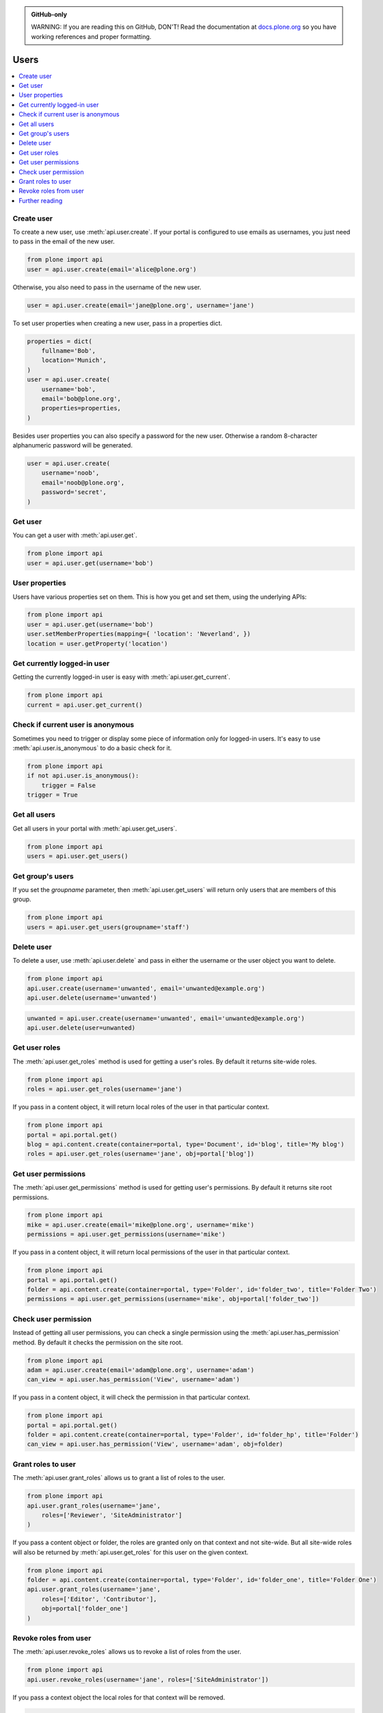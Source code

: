 .. admonition:: GitHub-only

    WARNING: If you are reading this on GitHub, DON'T! Read the documentation at `docs.plone.org <http://docs.plone.org/external/plone.api/docs/user.html>`_ so you have working references and proper formatting.


.. module:: plone

.. _chapter_users:

Users
=====

.. contents:: :local:


.. _user_create_example:

Create user
-----------

To create a new user, use :meth:`api.user.create`.
If your portal is configured to use emails as usernames, you just need to pass in the email of the new user.

.. invisible-code-block: python

    from plone import api
    portal = api.portal.get()
    portal.portal_properties.site_properties.use_email_as_login = True

.. code-block:: python

    from plone import api
    user = api.user.create(email='alice@plone.org')

.. invisible-code-block: python

    self.assertEqual(user.id, 'alice@plone.org')
    self.assertEqual(user.getProperty('email'), 'alice@plone.org')


Otherwise, you also need to pass in the username of the new user.

.. invisible-code-block: python

    portal.portal_properties.site_properties.use_email_as_login = False

.. code-block:: python

    user = api.user.create(email='jane@plone.org', username='jane')

.. invisible-code-block: python

    self.assertEqual(user.id, 'jane')
    self.assertEqual(user.getProperty('email'), 'jane@plone.org')


To set user properties when creating a new user, pass in a properties dict.

.. code-block:: python

    properties = dict(
        fullname='Bob',
        location='Munich',
    )
    user = api.user.create(
        username='bob',
        email='bob@plone.org',
        properties=properties,
    )

.. invisible-code-block: python

    self.assertEqual(user.getProperty('fullname'), 'Bob')
    self.assertEqual(user.getProperty('location'), 'Munich')


Besides user properties you can also specify a password for the new user.
Otherwise a random 8-character alphanumeric password will be generated.

.. code-block:: python

    user = api.user.create(
        username='noob',
        email='noob@plone.org',
        password='secret',
    )


.. _user_get_example:

Get user
--------

You can get a user with :meth:`api.user.get`.

.. code-block:: python

    from plone import api
    user = api.user.get(username='bob')

.. invisible-code-block: python

    self.assertEqual(user.id, 'bob')

User properties
---------------

Users have various properties set on them.
This is how you get and set them, using the underlying APIs:

.. code-block:: python

    from plone import api
    user = api.user.get(username='bob')
    user.setMemberProperties(mapping={ 'location': 'Neverland', })
    location = user.getProperty('location')

.. invisible-code-block: python

    self.assertEqual(location, 'Neverland')


.. _user_get_current_example:

Get currently logged-in user
----------------------------

Getting the currently logged-in user is easy with :meth:`api.user.get_current`.

.. code-block:: python

    from plone import api
    current = api.user.get_current()

.. invisible-code-block: python

    self.assertEqual(current.id, 'test_user_1_')


.. _user_is_anonymous_example:

Check if current user is anonymous
----------------------------------

Sometimes you need to trigger or display some piece of information only for logged-in users.
It's easy to use :meth:`api.user.is_anonymous` to do a basic check for it.

.. code-block:: python

    from plone import api
    if not api.user.is_anonymous():
        trigger = False
    trigger = True

.. invisible-code-block: python

    self.assertTrue(trigger)


.. _user_get_all_users_example:

Get all users
-------------

Get all users in your portal with :meth:`api.user.get_users`.

.. code-block:: python

    from plone import api
    users = api.user.get_users()

.. invisible-code-block: python

    self.assertTrue('test_user_1_' in [user.id for user in users])


.. _user_get_groups_users_example:

Get group's users
-----------------

If you set the `groupname` parameter, then :meth:`api.user.get_users` will return only users that are members of this group.

.. invisible-code-block: python

    api.group.create(groupname='staff')
    api.group.add_user(username='jane', groupname='staff')

.. code-block:: python

    from plone import api
    users = api.user.get_users(groupname='staff')

.. invisible-code-block: python

    self.assertEqual(users[0].id, 'jane')


.. _user_delete_example:

Delete user
-----------

To delete a user, use :meth:`api.user.delete` and pass in either the username or the user object you want to delete.

.. code-block:: python

    from plone import api
    api.user.create(username='unwanted', email='unwanted@example.org')
    api.user.delete(username='unwanted')


.. invisible-code-block: python

    self.assertEqual(api.user.get(username='unwanted'), None)

.. code-block:: python

    unwanted = api.user.create(username='unwanted', email='unwanted@example.org')
    api.user.delete(user=unwanted)

.. invisible-code-block: python

    self.assertEqual(api.user.get(username='unwanted'), None)


.. _user_get_roles_example:

Get user roles
----------------

The :meth:`api.user.get_roles` method is used for getting a user's roles.
By default it returns site-wide roles.

.. code-block:: python

    from plone import api
    roles = api.user.get_roles(username='jane')

.. invisible-code-block: python

    self.assertEqual(set(roles), set(['Member','Authenticated']))


If you pass in a content object, it will return local roles of the user in that particular context.

.. code-block:: python

    from plone import api
    portal = api.portal.get()
    blog = api.content.create(container=portal, type='Document', id='blog', title='My blog')
    roles = api.user.get_roles(username='jane', obj=portal['blog'])

.. invisible-code-block: python

    self.assertEqual(set(roles), set(['Member','Authenticated']))


.. _user_get_permissions_example:

Get user permissions
--------------------

The :meth:`api.user.get_permissions` method is used for getting user's permissions.
By default it returns site root permissions.

.. code-block:: python

    from plone import api
    mike = api.user.create(email='mike@plone.org', username='mike')
    permissions = api.user.get_permissions(username='mike')

.. invisible-code-block: python

    PERMISSIONS = {
        'View': True,
        'Manage portal': False,
        'Modify portal content': False,
        'Access contents information': True,
    }

    for k, v in PERMISSIONS.items():
        self.assertTrue(v == api.user.get_permissions(username='mike').get(k, None))
        self.assertTrue(v == api.user.get_permissions(user=mike).get(k, None))


If you pass in a content object, it will return local permissions of the user in that particular context.

.. code-block:: python

    from plone import api
    portal = api.portal.get()
    folder = api.content.create(container=portal, type='Folder', id='folder_two', title='Folder Two')
    permissions = api.user.get_permissions(username='mike', obj=portal['folder_two'])

.. invisible-code-block: python

    PERMISSIONS = {
        'View': False,
        'Manage portal': False,
        'Modify portal content': False,
        'Access contents information': False,
    }

    for k, v in PERMISSIONS.items():
        self.assertTrue(v == api.user.get_permissions(username='mike', obj=portal['folder_two']).get(k, None))
        self.assertTrue(v == api.user.get_permissions(user=mike, obj=portal['folder_two']).get(k, None))


.. _user_has_permission_example:

Check user permission
----------------------

Instead of getting all user permissions, you can check a single permission using the :meth:`api.user.has_permission` method.
By default it checks the permission on the site root.

.. code-block:: python

    from plone import api
    adam = api.user.create(email='adam@plone.org', username='adam')
    can_view = api.user.has_permission('View', username='adam')

.. invisible-code-block: python

   self.assertTrue(can_view)


If you pass in a content object, it will check the permission in that particular context.

.. code-block:: python

    from plone import api
    portal = api.portal.get()
    folder = api.content.create(container=portal, type='Folder', id='folder_hp', title='Folder')
    can_view = api.user.has_permission('View', username='adam', obj=folder)

.. invisible-code-block: python

   self.assertFalse(can_view)


.. _user_grant_roles_example:

Grant roles to user
-------------------

The :meth:`api.user.grant_roles` allows us to grant a list of roles to the user.

.. code-block:: python

    from plone import api
    api.user.grant_roles(username='jane',
        roles=['Reviewer', 'SiteAdministrator']
    )

.. invisible-code-block: python

    EXPECTED_ROLES_SITE = ['Member', 'Reviewer', 'SiteAdministrator', 'Authenticated']
    roles = api.user.get_roles(username='jane')
    self.assertEqual(set(EXPECTED_ROLES_SITE), set(roles))


If you pass a content object or folder,
the roles are granted only on that context and not site-wide.
But all site-wide roles will also be returned by :meth:`api.user.get_roles` for this user on the given context.

.. code-block:: python

    from plone import api
    folder = api.content.create(container=portal, type='Folder', id='folder_one', title='Folder One')
    api.user.grant_roles(username='jane',
        roles=['Editor', 'Contributor'],
        obj=portal['folder_one']
    )

.. invisible-code-block: python

    EXPECTED_ROLES_CONTEXT = EXPECTED_ROLES_SITE + ['Editor', 'Contributor']
    roles = api.user.get_roles(username='jane', obj=portal['folder_one'])
    self.assertEqual(set(EXPECTED_ROLES_CONTEXT), set(roles))
    roles = api.user.get_roles(username='jane')
    self.assertEqual(set(EXPECTED_ROLES_SITE), set(roles))


.. _user_revoke_roles_example:

Revoke roles from user
----------------------

The :meth:`api.user.revoke_roles` allows us to revoke a list of roles from the user.

.. code-block:: python

    from plone import api
    api.user.revoke_roles(username='jane', roles=['SiteAdministrator'])

.. invisible-code-block: python

    EXPECTED_ROLES_SITE = ['Member', 'Authenticated', 'Reviewer']
    roles = api.user.get_roles(username='jane')
    self.assertEqual(set(EXPECTED_ROLES_SITE), set(roles))


If you pass a context object the local roles for that context will be removed.

.. code-block:: python

    from plone import api
    folder = api.content.create(
        container=portal,
        type='Folder',
        id='folder_three',
        title='Folder Three'
    )
    api.user.grant_roles(
        username='jane',
        roles=['Editor', 'Contributor'],
        obj=portal['folder_three'],
    )
    api.user.revoke_roles(
        username='jane',
        roles=['Editor'],
        obj=portal['folder_three'],
    )

.. invisible-code-block: python

    EXPECTED_ROLES_CONTEXT = EXPECTED_ROLES_SITE + ['Contributor']
    roles = api.user.get_roles(username='jane', obj=portal['folder_three'])
    self.assertEqual(set(EXPECTED_ROLES_CONTEXT), set(roles))

Further reading
---------------

For more information on possible flags and usage options please see the full :ref:`plone-api-user` specification.
